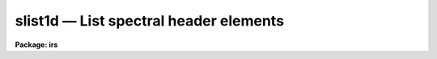 slist1d — List spectral header elements
=======================================

**Package: irs**

.. raw:: html

  <BODY>
  <TABLE WIDTH="100%" BORDER=0><TR>
  <TD ALIGN=LEFT><FONT SIZE=4>
  <B>slist1d (Jan92)</B></FONT></TD>
  <TD ALIGN=CENTER><FONT SIZE=4>
  <B>noao.imred.irs/iids</B>
  </FONT></TD>
  <TD ALIGN=RIGHT><FONT SIZE=4>
  <B>slist1d (Jan92)</B></FONT></TD>
  </TR></TABLE><P>
  <TITLE>slist1d</TITLE>
  <UL>
  </UL>
  <H2><A NAME="s_name">NAME</A></H2>
  <! BeginSection: 'NAME'>
  <UL>
  slist1d -- List spectral header information
  </UL>
  <! EndSection:   'NAME'>
  <H2><A NAME="s_usage">USAGE</A></H2>
  <! BeginSection: 'USAGE'>
  <UL>
  slist1d input records
  </UL>
  <! EndSection:   'USAGE'>
  <H2><A NAME="s_parameters">PARAMETERS</A></H2>
  <! BeginSection: 'PARAMETERS'>
  <UL>
  <DL>
  <DT><B><A NAME="l_input">input</A></B></DT>
  <! Sec='PARAMETERS' Level=0 Label='input' Line='input'>
  <DD>The image root name for the spectra to be listed.
  </DD>
  </DL>
  <DL>
  <DT><B><A NAME="l_records">records</A></B></DT>
  <! Sec='PARAMETERS' Level=0 Label='records' Line='records'>
  <DD>The record string for the spectra to be listed. The records will be appended
  to the root name to form image names of the type "<TT>root.xxxx</TT>".
  </DD>
  </DL>
  <DL>
  <DT><B><A NAME="l_long_header">long_header = no</A></B></DT>
  <! Sec='PARAMETERS' Level=0 Label='long_header' Line='long_header = no'>
  <DD>If set to yes, then a complete listing of the header elements
  is given. If set to no, then a single line per spectrum is given which lists
  in the following order: the image name, object or sky spectrum, exposure
  time, spectrum length, and image title.
  </DD>
  </DL>
  </UL>
  <! EndSection:   'PARAMETERS'>
  <H2><A NAME="s_description">DESCRIPTION</A></H2>
  <! BeginSection: 'DESCRIPTION'>
  <UL>
  Each spectrum in the list implied by the root name and the record string
  is opened and the header is read. The pixel file is not accessed in order
  to save time. The header listing is directed to STDOUT and may be
  redirected for printing.
  <P>
  A warning message is issued if
  a requested image is not found, but otherwise proceeds.
  </UL>
  <! EndSection:   'DESCRIPTION'>
  <H2><A NAME="s_examples">EXAMPLES</A></H2>
  <! BeginSection: 'EXAMPLES'>
  <UL>
  The following example lists 8 spectral headers in long form on the printer:
  <P>
  <PRE>
  	cl&gt; slist1d nite1 1001-1008 | lprint
  </PRE>
  <P>
  The next example lists the same spectral headers but in short form
  on the terminal
  <P>
  <PRE>
  	cl&gt; slist1d nite1 1001-1008 long-
  </PRE>
  </UL>
  <! EndSection:   'EXAMPLES'>
  <H2><A NAME="s_revisions">REVISIONS</A></H2>
  <! BeginSection: 'REVISIONS'>
  <UL>
  <DL>
  <DT><B><A NAME="l_SLIST1D">SLIST1D V2.10</A></B></DT>
  <! Sec='REVISIONS' Level=0 Label='SLIST1D' Line='SLIST1D V2.10'>
  <DD>This task is the same as V2.9 <B>slist</B> and applies only to the older
  IRS/IIDS record extension spectra.  In V2.10 <B>slist</B>
  has been revised for multiaperture spectra.
  </DD>
  </DL>
  </UL>
  <! EndSection:   'REVISIONS'>
  <H2><A NAME="s_bugs">BUGS</A></H2>
  <! BeginSection: 'BUGS'>
  <UL>
  SLIST1D does not inform the user if the pixel file can or cannot be read.
  </UL>
  <! EndSection:   'BUGS'>
  <H2><A NAME="s_see_also">SEE ALSO</A></H2>
  <! BeginSection: 'SEE ALSO'>
  <UL>
  slist, imheader
  </UL>
  <! EndSection:    'SEE ALSO'>
  
  <! Contents: 'NAME' 'USAGE' 'PARAMETERS' 'DESCRIPTION' 'EXAMPLES' 'REVISIONS' 'BUGS' 'SEE ALSO'  >
  
  </BODY>
  </HTML>